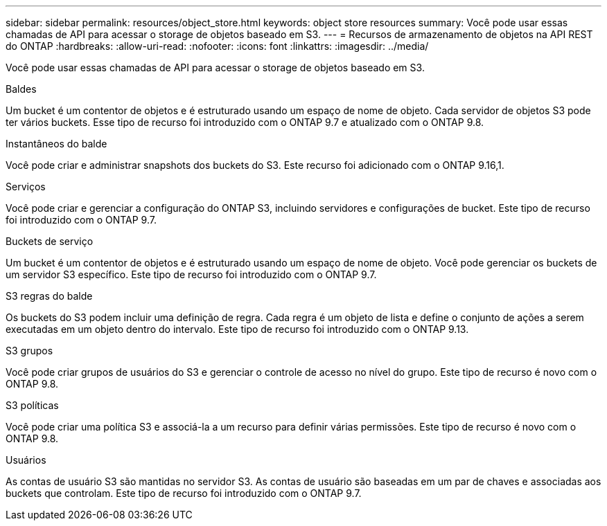 ---
sidebar: sidebar 
permalink: resources/object_store.html 
keywords: object store resources 
summary: Você pode usar essas chamadas de API para acessar o storage de objetos baseado em S3. 
---
= Recursos de armazenamento de objetos na API REST do ONTAP
:hardbreaks:
:allow-uri-read: 
:nofooter: 
:icons: font
:linkattrs: 
:imagesdir: ../media/


[role="lead"]
Você pode usar essas chamadas de API para acessar o storage de objetos baseado em S3.

.Baldes
Um bucket é um contentor de objetos e é estruturado usando um espaço de nome de objeto. Cada servidor de objetos S3 pode ter vários buckets. Esse tipo de recurso foi introduzido com o ONTAP 9.7 e atualizado com o ONTAP 9.8.

.Instantâneos do balde
Você pode criar e administrar snapshots dos buckets do S3. Este recurso foi adicionado com o ONTAP 9.16,1.

.Serviços
Você pode criar e gerenciar a configuração do ONTAP S3, incluindo servidores e configurações de bucket. Este tipo de recurso foi introduzido com o ONTAP 9.7.

.Buckets de serviço
Um bucket é um contentor de objetos e é estruturado usando um espaço de nome de objeto. Você pode gerenciar os buckets de um servidor S3 específico. Este tipo de recurso foi introduzido com o ONTAP 9.7.

.S3 regras do balde
Os buckets do S3 podem incluir uma definição de regra. Cada regra é um objeto de lista e define o conjunto de ações a serem executadas em um objeto dentro do intervalo. Este tipo de recurso foi introduzido com o ONTAP 9.13.

.S3 grupos
Você pode criar grupos de usuários do S3 e gerenciar o controle de acesso no nível do grupo. Este tipo de recurso é novo com o ONTAP 9.8.

.S3 políticas
Você pode criar uma política S3 e associá-la a um recurso para definir várias permissões. Este tipo de recurso é novo com o ONTAP 9.8.

.Usuários
As contas de usuário S3 são mantidas no servidor S3. As contas de usuário são baseadas em um par de chaves e associadas aos buckets que controlam. Este tipo de recurso foi introduzido com o ONTAP 9.7.
